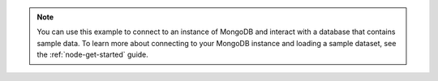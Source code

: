 .. note::

   You can use this example to connect to an instance of MongoDB
   and interact with a database that contains sample data. To learn more about connecting to your MongoDB
   instance and loading a sample dataset, see the :ref:`node-get-started` guide.
